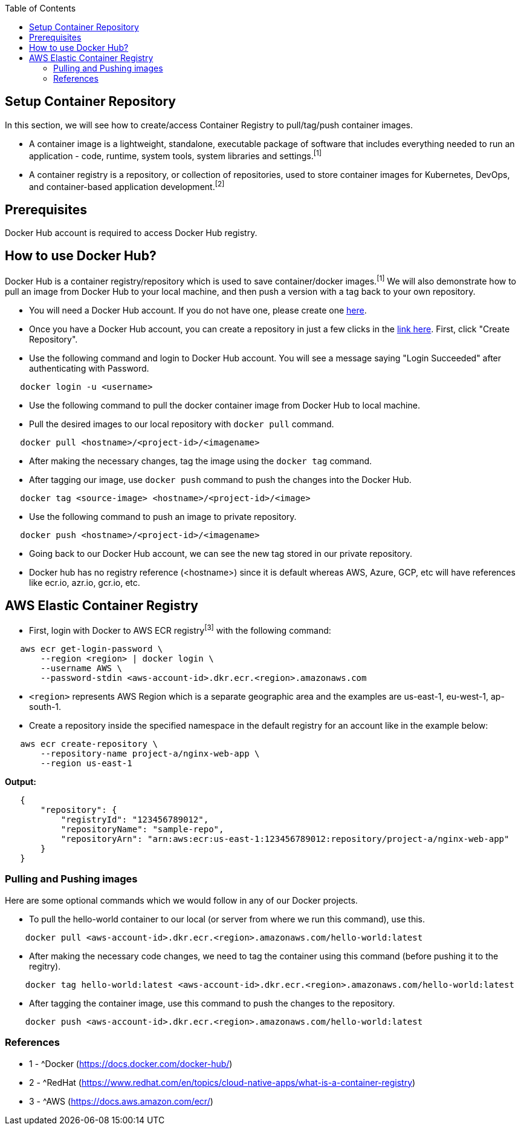 :toc: macro
toc::[]
:idprefix:
:idseparator: -

== Setup Container Repository
In this section, we will see how to create/access Container Registry to pull/tag/push container images.

* A container image is a lightweight, standalone, executable package of software that includes everything needed to run an application - code, runtime, system tools, system libraries and settings.^[1]^
* A container registry is a repository, or collection of repositories, used to store container images for Kubernetes, DevOps, and container-based application development.^[2]^

== Prerequisites
Docker Hub account is required to access Docker Hub registry.

== How to use Docker Hub?
Docker Hub is a container registry/repository which is used to save container/docker images.^[1]^ We will also demonstrate how to pull an image from Docker Hub to your local machine, and then push a version with a tag back to your own repository.

* You will need a Docker Hub account. If you do not have one, please create one https://hub.docker.com/[here]. 
* Once you have a Docker Hub account, you can create a repository in just a few clicks in the https://hub.docker.com/repositories[link here]. First, click "Create Repository".
* Use the following command and login to Docker Hub account. You will see a message saying "Login Succeeded" after authenticating with Password.
[source,shell]
----
   docker login -u <username>
----
* Use the following command to pull the docker container image from Docker Hub to local machine.
* Pull the desired images to our local repository with `docker pull` command.
[source,shell]
----
   docker pull <hostname>/<project-id>/<imagename>
----
* After making the necessary changes, tag the image using the `docker tag` command.
* After tagging our image, use `docker push` command to push the changes into the Docker Hub.
[source,shell]
----   
   docker tag <source-image> <hostname>/<project-id>/<image>
----
* Use the following command to push an image to private repository.
[source,shell]
----
   docker push <hostname>/<project-id>/<imagename>
----
* Going back to our Docker Hub account, we can see the new tag stored in our private repository.
* Docker hub has no registry reference (<hostname>) since it is default whereas AWS, Azure, GCP, etc will have references like ecr.io, azr.io, gcr.io, etc.

== AWS Elastic Container Registry
* First, login with Docker to AWS ECR registry^[3]^ with the following command:

[source,shell]
----
   aws ecr get-login-password \
       --region <region> | docker login \
       --username AWS \
       --password-stdin <aws-account-id>.dkr.ecr.<region>.amazonaws.com
----
* `<region>` represents AWS Region which is a separate geographic area and the examples are us-east-1, eu-west-1, ap-south-1. 

* Create a repository inside the specified namespace in the default registry for an account like in the example below:

[source,shell]
----
   aws ecr create-repository \ 
       --repository-name project-a/nginx-web-app \ 
       --region us-east-1
----

*Output:*
[source,json]
----
   {
       "repository": { 
           "registryId": "123456789012",
           "repositoryName": "sample-repo",
           "repositoryArn": "arn:aws:ecr:us-east-1:123456789012:repository/project-a/nginx-web-app"
       }
   }
----

=== Pulling and Pushing images

Here are some optional commands which we would follow in any of our Docker projects.

* To pull the hello-world container to our local (or server from where we run this command), use this.
[source,shell]
----
    docker pull <aws-account-id>.dkr.ecr.<region>.amazonaws.com/hello-world:latest
----
* After making the necessary code changes, we need to tag the container using this command (before pushing it to the regitry).
[source,shell]
----
    docker tag hello-world:latest <aws-account-id>.dkr.ecr.<region>.amazonaws.com/hello-world:latest
----
* After tagging the container image, use this command to push the changes to the repository.
[source,shell]
----
    docker push <aws-account-id>.dkr.ecr.<region>.amazonaws.com/hello-world:latest
----

=== References
* 1 - ^Docker (https://docs.docker.com/docker-hub/)
* 2 - ^RedHat (https://www.redhat.com/en/topics/cloud-native-apps/what-is-a-container-registry)
* 3 - ^AWS (https://docs.aws.amazon.com/ecr/)
